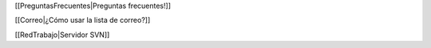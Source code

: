 
[[PreguntasFrecuentes|Preguntas frecuentes!]]


[[Correo|¿Cómo usar la lista de correo?]]


[[RedTrabajo|Servidor SVN]]
